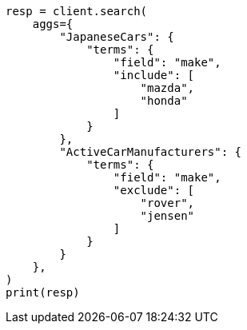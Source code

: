 // This file is autogenerated, DO NOT EDIT
// aggregations/bucket/terms-aggregation.asciidoc:571

[source, python]
----
resp = client.search(
    aggs={
        "JapaneseCars": {
            "terms": {
                "field": "make",
                "include": [
                    "mazda",
                    "honda"
                ]
            }
        },
        "ActiveCarManufacturers": {
            "terms": {
                "field": "make",
                "exclude": [
                    "rover",
                    "jensen"
                ]
            }
        }
    },
)
print(resp)
----
